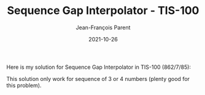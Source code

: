 #+TITLE:       Sequence Gap Interpolator - TIS-100
#+AUTHOR:      Jean-François Parent
#+EMAIL:       parent.j.f@gmail.com
#+DATE:        2021-10-26
#+URI:         /blog/%y/%m/%d/sequence-gap-interpolator---tis-100
#+KEYWORDS:    tis-100,zachtronics
#+TAGS:        tis-100,zachtronics
#+LANGUAGE:    en
#+OPTIONS:     H:3 num:nil toc:nil \n:nil ::t |:t ^:nil -:nil f:t *:t <:t
#+DESCRIPTION: <TODO: insert your description here>

Here is my solution for Sequence Gap Interpolator in TIS-100 (862/7/85):

#+BEGIN_EXPORT html
<img src="/media/images/sequence_gap_interpolator_score.png" />
#+END_EXPORT

#+BEGIN_EXPORT html
<img src="/media/images/sequence_gap_interpolator_code.png" />
#+END_EXPORT

This solution only work for sequence of 3 or 4 numbers (plenty good for this problem).
